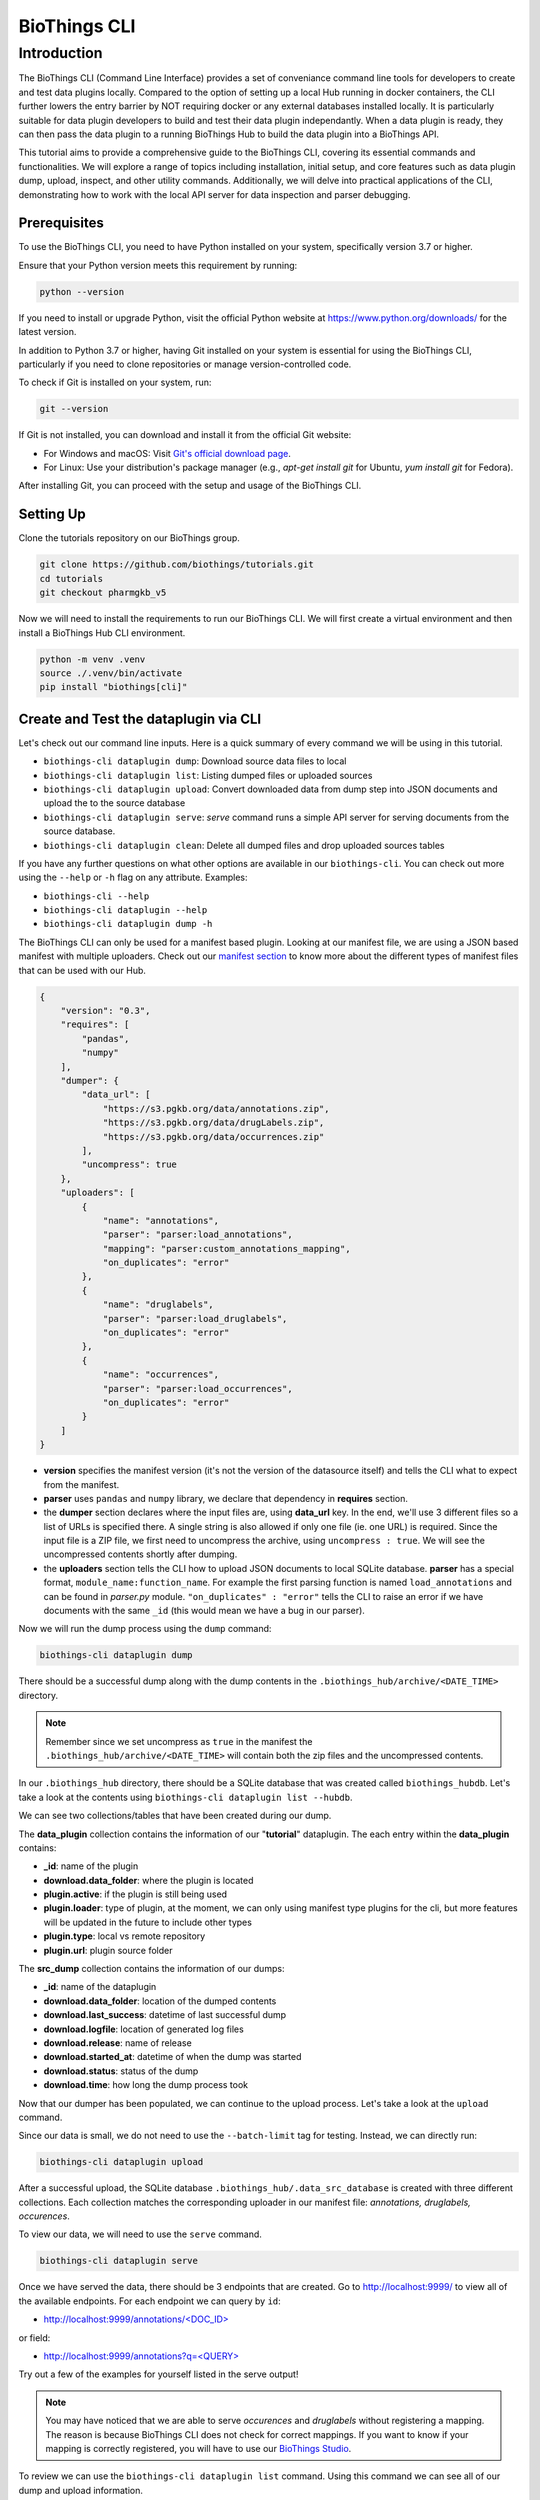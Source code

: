 *************
BioThings CLI
*************

Introduction
============

The BioThings CLI (Command Line Interface) provides a set of conveniance command
line tools for developers to create and test data plugins locally. Compared to the
option of setting up a local Hub running in docker containers, the CLI further lowers the
entry barrier by NOT requiring docker or any external databases installed locally.
It is particularly suitable for data plugin developers to build and test their data plugin
independantly. When a data plugin is ready, they can then pass the data plugin to a running
BioThings Hub to build the data plugin into a BioThings API.

This tutorial aims to provide a comprehensive guide to the BioThings CLI,
covering its essential commands and functionalities. We will explore a range of
topics including installation, initial setup, and core features such as data
plugin dump, upload, inspect, and other utility commands.
Additionally, we will delve into practical applications of the CLI, demonstrating
how to work with the local API server for data inspection and parser debugging.

=============
Prerequisites
=============

To use the BioThings CLI, you need to have Python installed on your system, specifically version 3.7 or higher.

Ensure that your Python version meets this requirement by running:

.. code-block:: bash

    python --version

If you need to install or upgrade Python, visit the official Python website at https://www.python.org/downloads/ for the latest version.

In addition to Python 3.7 or higher, having Git installed on your system is essential for using the BioThings CLI, particularly if you need to clone repositories or manage version-controlled code.

To check if Git is installed on your system, run:

.. code-block:: bash

    git --version

If Git is not installed, you can download and install it from the official Git website:

- For Windows and macOS: Visit `Git's official download page <https://git-scm.com/downloads>`_.
- For Linux: Use your distribution's package manager (e.g., `apt-get install git` for Ubuntu, `yum install git` for Fedora).

After installing Git, you can proceed with the setup and usage of the BioThings CLI.

==========
Setting Up
==========
Clone the tutorials repository on our BioThings group.

.. code:: bash

   git clone https://github.com/biothings/tutorials.git
   cd tutorials
   git checkout pharmgkb_v5

Now we will need to install the requirements to run our BioThings CLI. We will first create a virtual environment and then install a BioThings Hub CLI environment.

.. code:: bash

   python -m venv .venv
   source ./.venv/bin/activate
   pip install "biothings[cli]"


======================================
Create and Test the dataplugin via CLI
======================================

Let's check out our command line inputs. Here is a quick summary of every command we will be using in this tutorial.

* ``biothings-cli dataplugin dump``: Download source data files to local
* ``biothings-cli dataplugin list``: Listing dumped files or uploaded sources
* ``biothings-cli dataplugin upload``: Convert downloaded data from dump step into JSON documents and upload the to the source database
* ``biothings-cli dataplugin serve``: *serve* command runs a simple API server for serving documents from the source database.
* ``biothings-cli dataplugin clean``: Delete all dumped files and drop uploaded sources tables

If you have any further questions on what other options are available in our ``biothings-cli``. You can check out more using the ``--help`` or ``-h`` flag on any attribute. Examples:

* ``biothings-cli --help``
* ``biothings-cli dataplugin --help``
* ``biothings-cli dataplugin dump -h``

The BioThings CLI can only be used for a manifest based plugin. Looking at our manifest file, we are using a JSON based manifest with multiple uploaders.
Check out our `manifest section <studio.html#manifest-plugins>`_ to know more about the different types of manifest files that can be used with our Hub.

.. code:: bash

    {
        "version": "0.3",
        "requires": [
            "pandas",
            "numpy"
        ],
        "dumper": {
            "data_url": [
                "https://s3.pgkb.org/data/annotations.zip",
                "https://s3.pgkb.org/data/drugLabels.zip",
                "https://s3.pgkb.org/data/occurrences.zip"
            ],
            "uncompress": true
        },
        "uploaders": [
            {
                "name": "annotations",
                "parser": "parser:load_annotations",
                "mapping": "parser:custom_annotations_mapping",
                "on_duplicates": "error"
            },
            {
                "name": "druglabels",
                "parser": "parser:load_druglabels",
                "on_duplicates": "error"
            },
            {
                "name": "occurrences",
                "parser": "parser:load_occurrences",
                "on_duplicates": "error"
            }
        ]
    }

* **version** specifies the manifest version (it's not the version of the
  datasource itself) and tells the CLI what to expect from the manifest.
* **parser** uses ``pandas`` and ``numpy`` library, we declare that dependency
  in **requires** section.
* the **dumper** section declares where the input files are, using **data_url**
  key. In the end, we'll use 3 different files so a list of URLs is specified
  there. A single string is also allowed if only one file (ie. one URL) is
  required. Since the input file is a ZIP file, we first need to uncompress the
  archive, using ``uncompress : true``. We will see the uncompressed contents
  shortly after dumping.
* the **uploaders** section tells the CLI how to upload JSON documents to local
  SQLite database. **parser** has a special format, ``module_name:function_name``.
  For example the first parsing function is named ``load_annotations`` and can
  be found in `parser.py` module. ``"on_duplicates" : "error"`` tells the CLI to
  raise an error if we have documents with the same ``_id`` (this would mean we
  have a bug in our parser).

Now we will run the dump process using the ``dump`` command:

.. code:: bash

    biothings-cli dataplugin dump

.. image:: ../_static/clidump.png
   :width: 100%

There should be a successful dump along with the dump contents in the ``.biothings_hub/archive/<DATE_TIME>`` directory.

.. note::
    Remember since we set uncompress as ``true`` in the manifest the ``.biothings_hub/archive/<DATE_TIME>`` will contain both the zip files
    and the uncompressed contents.


In our ``.biothings_hub`` directory, there should be a SQLite database that was created called ``biothings_hubdb``.
Let's take a look at the contents using ``biothings-cli dataplugin list --hubdb``.

.. image:: ../_static/clihubdb.png
    :width: 100%

We can see two collections/tables that have been created during our dump.

The **data_plugin** collection contains the information of our "**tutorial**" dataplugin.
The each entry within the **data_plugin** contains:

* **_id**: name of the plugin
* **download.data_folder**: where the plugin is located
* **plugin.active**: if the plugin is still being used
* **plugin.loader**: type of plugin, at the moment, we can only using manifest type plugins for the cli, but more features will be updated in the future to include other types
* **plugin.type**: local vs remote repository
* **plugin.url**: plugin source folder

The **src_dump** collection contains the information of our dumps:

* **_id**: name of the dataplugin
* **download.data_folder**: location of the dumped contents
* **download.last_success**: datetime of last successful dump
* **download.logfile**: location of generated log files
* **download.release**: name of release
* **download.started_at**: datetime of when the dump was started
* **download.status**: status of the dump
* **download.time**: how long the dump process took

Now that our dumper has been populated, we can continue to the upload process. Let's take a look at the ``upload`` command.

.. image:: ../_static/cliuploadhelp.png
    :width: 100%

Since our data is small, we do not need to use the ``--batch-limit`` tag for testing. Instead, we can directly run:

.. code:: bash

    biothings-cli dataplugin upload

.. image:: ../_static/cliupload.png
    :width: 100%

After a successful upload, the SQLite database ``.biothings_hub/.data_src_database`` is created with three different collections.
Each collection matches the corresponding uploader in our manifest file: `annotations, druglabels, occurences`.

To view our data, we will need to use the ``serve`` command.

.. code:: bash

    biothings-cli dataplugin serve

.. image:: ../_static/cliserve.png
    :width: 100%

Once we have served the data, there should be 3 endpoints that are created. Go to http://localhost:9999/ to view all of the available endpoints.
For each endpoint we can query by ``id``:

* `http://localhost:9999/annotations/\<DOC_ID\> <http://localhost:9999/annotations/\<DOC_ID\>>`_

or field:

* `http://localhost:9999/annotations?q=\<QUERY\> <http://localhost:9999/annotations?q=\<QUERY\>>`_

Try out a few of the examples for yourself listed in the serve output!

.. note::
    You may have noticed that we are able to serve `occurences` and `druglabels` without registering a mapping.
    The reason is because BioThings CLI does not check for correct mappings. If you want to know if your mapping is
    correctly registered, you will have to use our  `BioThings Studio <studio.html>`_.

To review we can use the ``biothings-cli dataplugin list`` command. Using this command we can see all of our dump and upload information.

.. image:: ../_static/clilistreview.png
    :width: 100%

Once we are finished with our plugin we can delete our unused data with ``biothings-cli dataplugin clean --all``.
This will delete all the dumped files and drop all the uploaded source data.

.. image:: ../_static/cliclean.png
    :width: 100%

We can check if all the data is deleted using ``biothings-cli dataplugin list``.

.. image:: ../_static/clilistclean.png
    :width: 100%

==========
In Summary
==========

We have successfully set up a BioThings CLI environment and created a test envrironment from a flat file using only the CLI. Here is what we have achieved:

* Create a data plugin: by defining a data plugin, we pointed the **BioThings CLI** to where the remote data is and which parser functions to process the remote data
* Dump remote data: we used the **BioThings CLI** to dump the data locally
* Parse remote data: we also generated an `uploader` to run the parser and store resulting JSON documents into a SQLite database
* Run the test API: we served the resulting data with a simple API server from the source database.

==========
Next Steps
==========

* Deploy to production:

  * After you successfully created and tested your data plugin locally,
    you are ready to host your data plugin as a BioThings API in the
    production environment (e.g. AWS cloud environment).
  * Please contact the Manager of one of our managed BioThings Hubs.
    The rest of the deployment process will be handled by the managed Hub.
